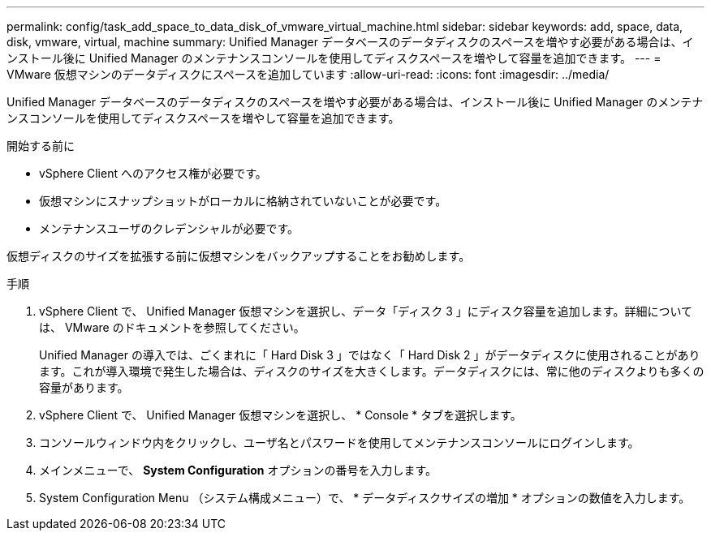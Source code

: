 ---
permalink: config/task_add_space_to_data_disk_of_vmware_virtual_machine.html 
sidebar: sidebar 
keywords: add, space, data, disk, vmware, virtual, machine 
summary: Unified Manager データベースのデータディスクのスペースを増やす必要がある場合は、インストール後に Unified Manager のメンテナンスコンソールを使用してディスクスペースを増やして容量を追加できます。 
---
= VMware 仮想マシンのデータディスクにスペースを追加しています
:allow-uri-read: 
:icons: font
:imagesdir: ../media/


[role="lead"]
Unified Manager データベースのデータディスクのスペースを増やす必要がある場合は、インストール後に Unified Manager のメンテナンスコンソールを使用してディスクスペースを増やして容量を追加できます。

.開始する前に
* vSphere Client へのアクセス権が必要です。
* 仮想マシンにスナップショットがローカルに格納されていないことが必要です。
* メンテナンスユーザのクレデンシャルが必要です。


仮想ディスクのサイズを拡張する前に仮想マシンをバックアップすることをお勧めします。

.手順
. vSphere Client で、 Unified Manager 仮想マシンを選択し、データ「ディスク 3 」にディスク容量を追加します。詳細については、 VMware のドキュメントを参照してください。
+
Unified Manager の導入では、ごくまれに「 Hard Disk 3 」ではなく「 Hard Disk 2 」がデータディスクに使用されることがあります。これが導入環境で発生した場合は、ディスクのサイズを大きくします。データディスクには、常に他のディスクよりも多くの容量があります。

. vSphere Client で、 Unified Manager 仮想マシンを選択し、 * Console * タブを選択します。
. コンソールウィンドウ内をクリックし、ユーザ名とパスワードを使用してメンテナンスコンソールにログインします。
. メインメニューで、 *System Configuration* オプションの番号を入力します。
. System Configuration Menu （システム構成メニュー）で、 * データディスクサイズの増加 * オプションの数値を入力します。

